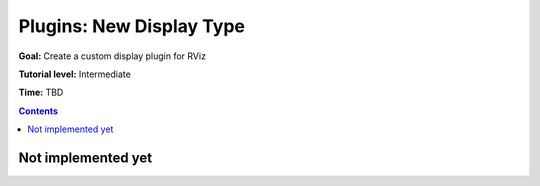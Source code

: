 .. redirect-from::

    Tutorials/RViz/RViz-display-plugin


Plugins: New Display Type
=========================

**Goal:** Create a custom display plugin for RViz

**Tutorial level:** Intermediate

**Time:** TBD

.. contents:: Contents
   :depth: 2
   :local:


Not implemented yet
-------------------